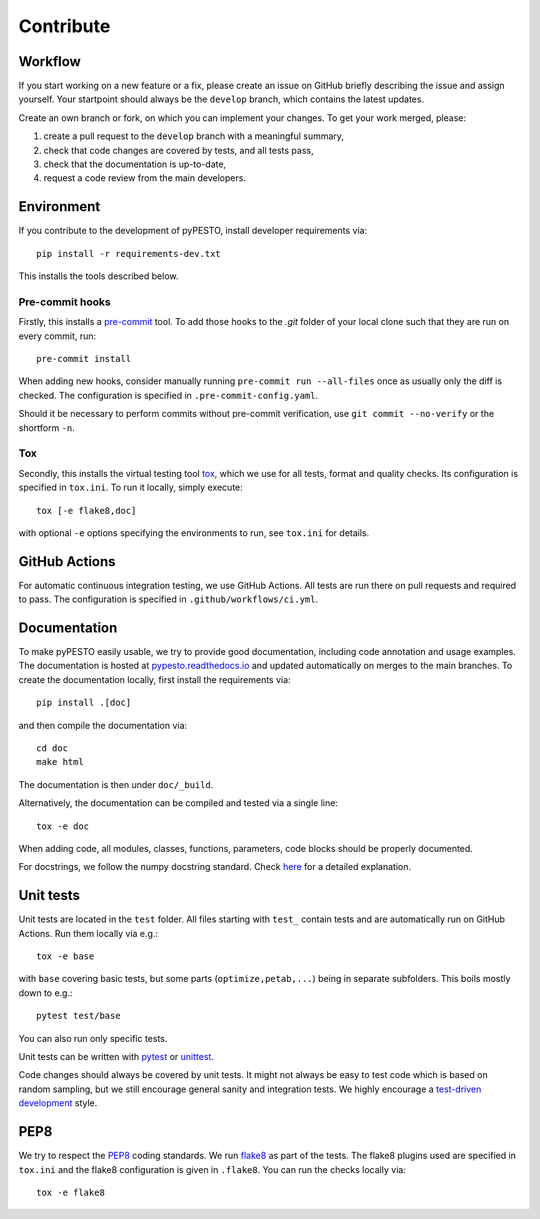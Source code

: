 Contribute
==========

Workflow
--------

If you start working on a new feature or a fix, please create an issue on
GitHub briefly describing the issue and assign yourself.
Your startpoint should always be the ``develop`` branch, which contains the
latest updates.

Create an own branch or fork, on which you can implement your changes. To
get your work merged, please:

1. create a pull request to the ``develop`` branch with a meaningful summary,
2. check that code changes are covered by tests, and all tests pass,
3. check that the documentation is up-to-date,
4. request a code review from the main developers.

Environment
-----------

If you contribute to the development of pyPESTO, install developer requirements
via::

    pip install -r requirements-dev.txt

This installs the tools described below.

Pre-commit hooks
~~~~~~~~~~~~~~~~

Firstly, this installs a `pre-commit <https://pre-commit.com/>`_ tool.
To add those hooks to the `.git` folder of your local clone such that they are
run on every commit, run::

    pre-commit install

When adding new hooks, consider manually running ``pre-commit run --all-files``
once as usually only the diff is checked. The configuration is specified in
``.pre-commit-config.yaml``.

Should it be necessary to perform commits without pre-commit verification,
use ``git commit --no-verify`` or the shortform ``-n``.

Tox
~~~

Secondly, this installs the virtual testing tool
`tox <https://tox.readthedocs.io/en/latest/>`_, which we use for all tests,
format and quality checks. Its configuration is specified in ``tox.ini``.
To run it locally, simply execute::

    tox [-e flake8,doc]

with optional ``-e`` options specifying the environments to run, see
``tox.ini`` for details.

GitHub Actions
--------------

For automatic continuous integration testing, we use GitHub Actions. All tests
are run there on pull requests and required to pass. The configuration is
specified in ``.github/workflows/ci.yml``.

Documentation
-------------

To make pyPESTO easily usable, we try to provide good documentation,
including code annotation and usage examples.
The documentation is hosted at
`pypesto.readthedocs.io <https://pypesto.readthedocs.io>`_
and updated automatically on merges to the main branches.
To create the documentation locally, first install the requirements via::

    pip install .[doc]

and then compile the documentation via::

    cd doc
    make html

The documentation is then under ``doc/_build``.

Alternatively, the documentation can be compiled and tested via a single line::

    tox -e doc

When adding code, all modules, classes, functions, parameters, code blocks
should be properly documented.

For docstrings, we follow the numpy docstring standard.
Check
`here <https://github.com/numpy/numpy/blob/master/doc/HOWTO_DOCUMENT.rst.txt>`_
for a detailed explanation.

Unit tests
----------

Unit tests are located in the ``test`` folder. All files starting with
``test_`` contain tests and are automatically run on GitHub Actions.
Run them locally via e.g.::

    tox -e base

with ``base`` covering basic tests, but some parts (``optimize,petab,...``)
being in separate subfolders. This boils mostly down to e.g.::

    pytest test/base

You can also run only specific tests.

Unit tests can be written with `pytest <https://docs.pytest.org/en/latest/>`_
or `unittest <https://docs.python.org/3/library/unittest.html>`_.

Code changes should always be covered by unit tests.
It might not always be easy to test code which is based on random sampling,
but we still encourage general sanity and integration tests.
We highly encourage a
`test-driven development <http://en.wikipedia.org/wiki/Test-driven_development>`_
style.

PEP8
----

We try to respect the `PEP8 <https://www.python.org/dev/peps/pep-0008>`_
coding standards. We run `flake8 <https://flake8.pycqa.org>`_ as part of the
tests. The flake8 plugins used are specified in ``tox.ini`` and the flake8
configuration is given in ``.flake8``. You can run the checks locally via::

    tox -e flake8
